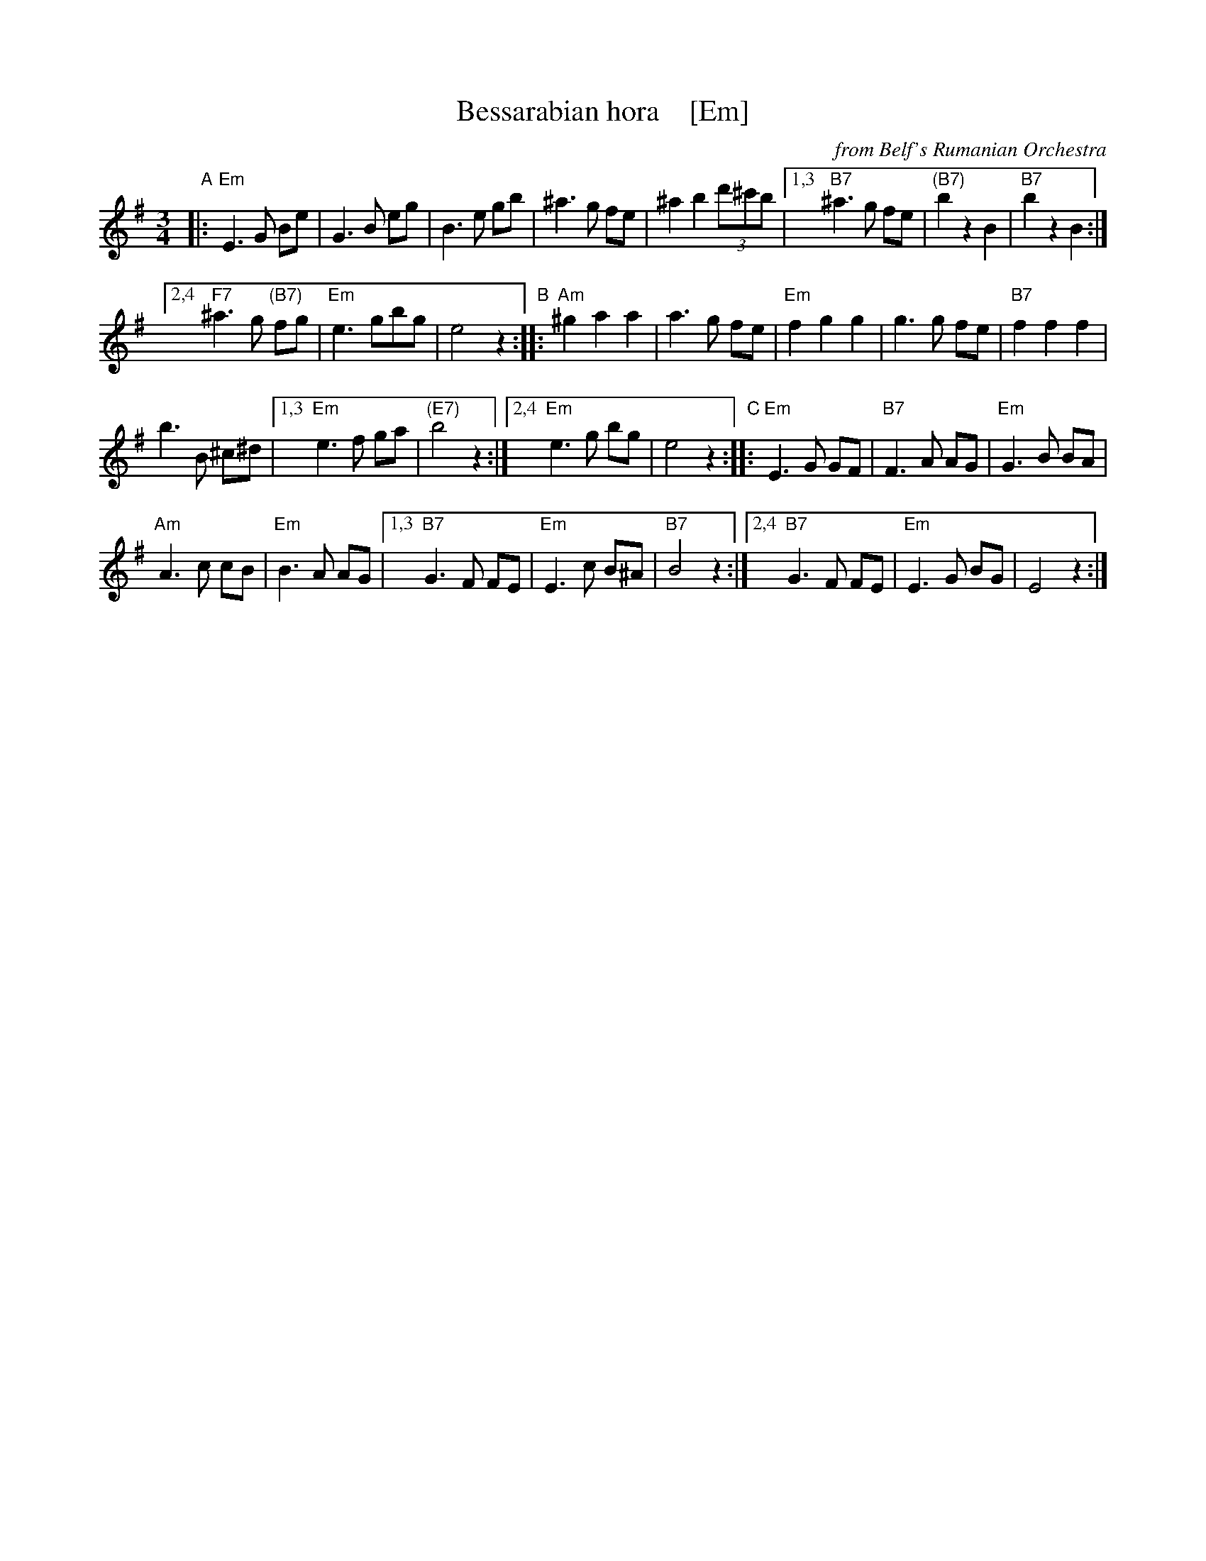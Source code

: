 X: 1
T: Bessarabian hora    [Em]
O: from Belf's Rumanian Orchestra
Z: 2016 John Chambers <jc:trillian.mit.edu>
M: 3/4
L: 1/8
K: Em
"A"|:\
"Em"E3 G Be | G3 B eg | B3 e gb | ^a3 g fe | ^a2 b2 (3d'^c'b |\
[1,3 "B7"^a3 g fe | "(B7)"b2 z2 B2 | "B7"b2 z2 B2 :|
[2,4 "F7"^a3 g "(B7)"fg | "Em"e3 gbg | e4 z2 \
"B"::\
"Am"^g2 a2 a2 | a3 g fe | "Em"f2 g2 g2 | g3 g fe | "B7"f2 f2 f2 |
b3 B ^c^d |\
[1,3 "Em"e3 f ga | "(E7)"b4 z2 :|\
[2,4 "Em"e3 g bg | e4 z2 \
"C"::\
"Em"E3 G GF | "B7"F3 A AG | "Em"G3 B BA |
"Am"A3 c cB | "Em"B3 A AG |\
[1,3 "B7"G3 F FE | "Em"E3 c B^A | "B7"B4 z2 :|\
[2,4 "B7"G3 F FE | "Em"E3 G BG | E4 z2 :|
Z: transcribed by Jon Cannon, from Belf's Rumanian Orchestra
